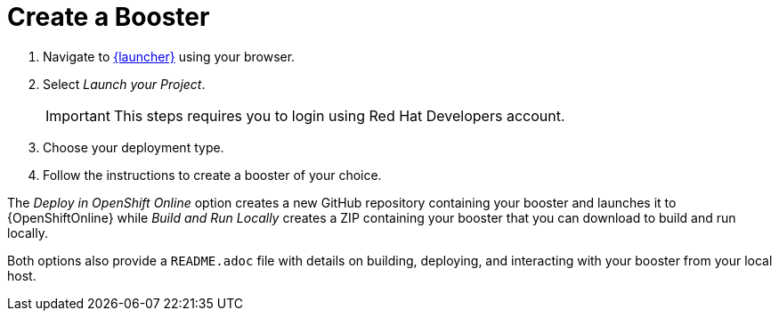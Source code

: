 [[oso-create-booster]]
= Create a Booster

. Navigate to link:{link-launcher-oso}[{launcher}] using your browser.
. Select _Launch your Project_.
+
IMPORTANT: This steps requires you to login using Red Hat Developers account.

. Choose your deployment type.
. Follow the instructions to create a booster of your choice.

The _Deploy in OpenShift Online_ option creates a new GitHub repository containing your booster and launches it to {OpenShiftOnline} while _Build and Run Locally_ creates a ZIP containing your booster that you can download to build and run locally.

Both options also provide a `README.adoc` file with details on building, deploying, and interacting with your booster from your local host.